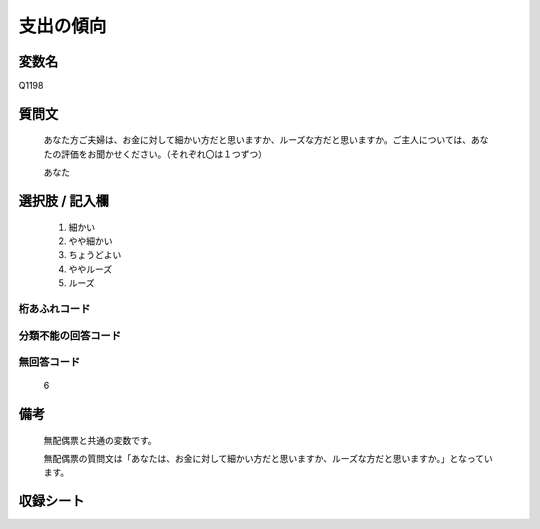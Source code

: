 .. title:: Q1198
.. rst-class:: item

====================================================================================================
支出の傾向
====================================================================================================

.. rst-class:: varname

変数名
==================

Q1198

.. rst-class:: question

質問文
==================


   あなた方ご夫婦は、お金に対して細かい方だと思いますか、ルーズな方だと思いますか。ご主人については、あなたの評価をお聞かせください。（それぞれ〇は１つずつ）


   あなた



.. rst-class:: answer

選択肢 / 記入欄
======================

  1. 細かい
  2. やや細かい
  3. ちょうどよい
  4. ややルーズ
  5. ルーズ
  



.. rst-class:: overflow

桁あふれコード
-------------------------------
  


.. rst-class:: not_classified

分類不能の回答コード
-------------------------------------
  


.. rst-class:: not_available

無回答コード
-------------------------------------
  6


.. rst-class:: bikou

備考
==================
 

   無配偶票と共通の変数です。


   無配偶票の質問文は「あなたは、お金に対して細かい方だと思いますか、ルーズな方だと思いますか。」となっています。




.. rst-class:: include_sheet

収録シート
=======================================
.. hlist::
   :columns: 3
   
   
   * p23_1
   
   * p24_1
   
   * p25_1
   
   * p26_1
   
   * p27_1
   
   * p28_1
   
   


.. index:: Q1198